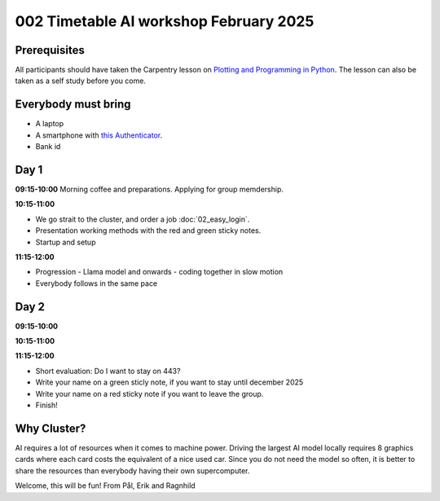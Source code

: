 .. _002_timetable:


.. todo:: make timetalbe for morning and afternoon


002 Timetable AI workshop February 2025
======================================

Prerequisites
-------------
All participants should have taken the Carpentry lesson on `Plotting and Programming in Python <https://swcarpentry.github.io/python-novice-gapminder/>`_. The lesson can also be taken as a self study before you come.


Everybody must bring
--------------

* A laptop
* A smartphone with `this Authenticator <https://www.microsoft.com/nb-no/security/mobile-authenticator-app>`_.
* Bank id

Day 1
-----

**09:15-10:00**
Morning coffee and preparations.
Applying for group memdership.

**10:15-11:00**

* We go strait to the cluster, and order a job :doc:`02_easy_login`.
* Presentation working methods with the red and green sticky notes.
* Startup and setup

**11:15-12:00** 

- Progression - Llama model and onwards - coding together in slow motion
- Everybody follows in the same pace


Day 2
-----

**09:15-10:00**


**10:15-11:00**


**11:15-12:00** 


- Short evaluation: Do I want to stay on 443? 
- Write your name on a green sticly note, if you want to stay until december 2025
- Write your name on a red sticky note if you want to leave the group.
- Finish!

Why Cluster?
------------
AI requires a lot of resources when it comes to machine power. Driving the largest AI model locally requires 8 graphics cards where each card costs the equivalent of a nice used car. Since you do not need the model so often, it is better to share the resources than everybody having their own supercomputer.


Welcome, this will be fun!
From Pål, Erik and Ragnhild


